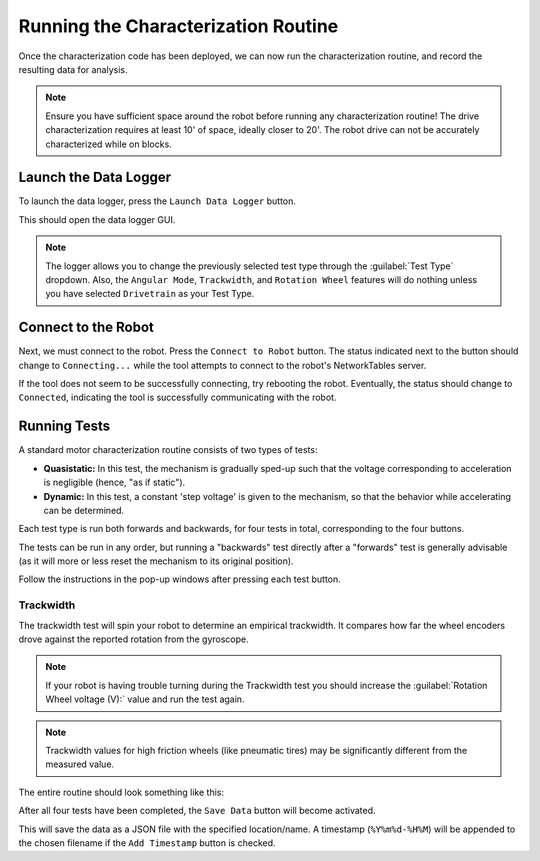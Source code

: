 Running the Characterization Routine
====================================

Once the characterization code has been deployed, we can now run the characterization routine, and record the resulting data for analysis.

.. note:: Ensure you have sufficient space around the robot before running any characterization routine! The drive characterization requires at least 10' of space, ideally closer to 20'. The robot drive can not be accurately characterized while on blocks.

Launch the Data Logger
----------------------

To launch the data logger, press the ``Launch Data Logger`` button.

.. image:: images/launch-logger.png
   :alt: The Launch Data Logger button

This should open the data logger GUI.

.. image:: images/data-logger-gui.png
   :alt: The data logger user interface

.. note:: The logger allows you to change the previously selected test type through the :guilabel:`Test Type` dropdown. Also, the ``Angular Mode``, ``Trackwidth``, and ``Rotation Wheel`` features will do nothing unless you have selected ``Drivetrain`` as your Test Type.

Connect to the Robot
--------------------

Next, we must connect to the robot. Press the ``Connect to Robot`` button. The status indicated next to the button should change to ``Connecting...`` while the tool attempts to connect to the robot's NetworkTables server.

.. image:: images/connecting-to-robot.png
   :alt: Connecting to the robot

If the tool does not seem to be successfully connecting, try rebooting the robot. Eventually, the status should change to ``Connected``, indicating the tool is successfully communicating with the robot.

.. image:: images/connected-to-robot.png
   :alt: Connected to the robot

Running Tests
-------------

A standard motor characterization routine consists of two types of tests:

- **Quasistatic:** In this test, the mechanism is gradually sped-up such that the voltage corresponding to acceleration is negligible (hence, "as if static").
- **Dynamic:** In this test, a constant 'step voltage' is given to the mechanism, so that the behavior while accelerating can be determined.

Each test type is run both forwards and backwards, for four tests in total, corresponding to the four buttons.

.. image:: images/running-tests.png
   :alt: Quasistatic Forward, Quasistatic Backward, Dynamic Forward, Dynamic Backward buttons

The tests can be run in any order, but running a "backwards" test directly after a "forwards" test is generally advisable (as it will more or less reset the mechanism to its original position).

Follow the instructions in the pop-up windows after pressing each test button.

.. image:: images/running-the-test.png
   :alt: Running the various tests

Trackwidth
^^^^^^^^^^

The trackwidth test will spin your robot to determine an empirical trackwidth. It compares how far the wheel encoders drove against the reported rotation from the gyroscope.

.. note:: If your robot is having trouble turning during the Trackwidth test you should increase the :guilabel:`Rotation Wheel voltage (V):` value and run the test again.

.. note:: Trackwidth values for high friction wheels (like pneumatic tires) may be significantly different from the measured value.

The entire routine should look something like this:

.. raw:: html

  <div style="position: relative; padding-bottom: 56.25%; height: 0; overflow: hidden; max-width: 100%; height: auto;"> <iframe src="https://www.youtube-nocookie.com/embed/FN2xqoB1sfU" frameborder="0" allowfullscreen style="position: absolute; top: 0; left: 0; width: 100%; height: 100%;"></iframe> </div>

After all four tests have been completed, the ``Save Data`` button will become activated.

.. image:: images/save-data.png
   :alt: Saving the test data

This will save the data as a JSON file with the specified location/name. A timestamp (``%Y%m%d-%H%M``) will be appended to the chosen filename if the ``Add Timestamp`` button is checked.
